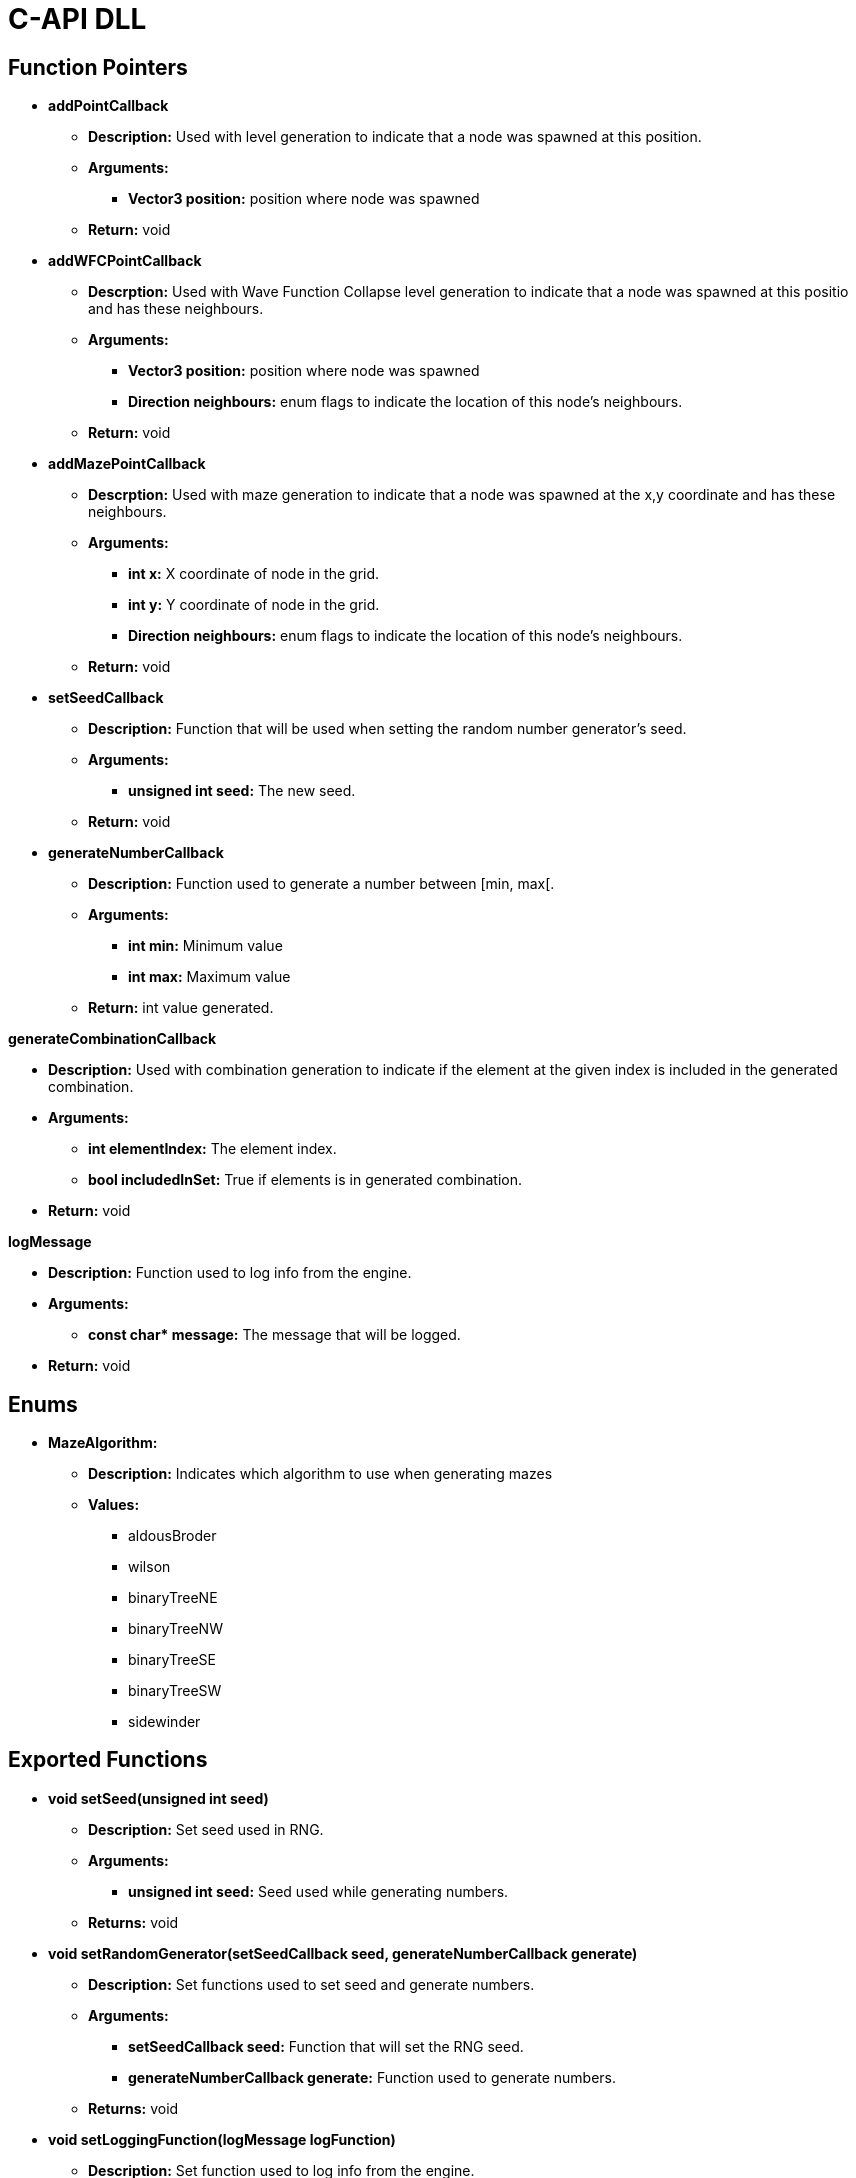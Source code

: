 = C-API DLL

== Function Pointers

* *addPointCallback*

** *Description:* Used with level generation to indicate that a node was spawned at this position.

** *Arguments:*

*** *Vector3 position:* position where node was spawned

** *Return:* void

* *addWFCPointCallback*

** *Descrption:* Used with Wave Function Collapse level generation to indicate that a node was spawned at this positio and has these neighbours.

** *Arguments:*

*** *Vector3 position:* position where node was spawned

*** *Direction neighbours:* enum flags to indicate the location of this node's neighbours.

** *Return:* void

* *addMazePointCallback*

** *Descrption:* Used with maze generation to indicate that a node was spawned at the x,y coordinate and has these neighbours.

** *Arguments:*

*** *int x:* X coordinate of node in the grid.

*** *int y:* Y coordinate of node in the grid.

*** *Direction neighbours:* enum flags to indicate the location of this node's neighbours.

** *Return:* void

* *setSeedCallback*

** *Description:* Function that will be used when setting the random number generator's seed.

** *Arguments:*

*** *unsigned int seed:* The new seed.

** *Return:* void

* *generateNumberCallback*

** *Description:* Function used to generate a number between [min, max[.

** *Arguments:*

*** *int min:* Minimum value

*** *int max:* Maximum value

** *Return:* int value generated.

*generateCombinationCallback*

** *Description:* Used with combination generation to indicate if the element at the given index is included in the generated combination.

** *Arguments:*

*** *int elementIndex:* The element index.

*** *bool includedInSet:* True if elements is in generated combination.

** *Return:* void


*logMessage*

** *Description:* Function used to log info from the engine.

** *Arguments:*

*** **const char* message:** The message that will be logged.

** *Return:* void

== Enums

* **MazeAlgorithm:**

** **Description:** Indicates which algorithm to use when generating mazes

** **Values:**

*** aldousBroder

*** wilson

*** binaryTreeNE

*** binaryTreeNW

*** binaryTreeSE

*** binaryTreeSW

*** sidewinder

== Exported Functions

* *void setSeed(unsigned int seed)*

** **Description:** Set seed used in RNG.

** **Arguments:**

*** **unsigned int seed:** Seed used while generating numbers.

** **Returns:** void

* *void setRandomGenerator(setSeedCallback seed, generateNumberCallback generate)*

** **Description:** Set functions used to set seed and generate numbers.

** **Arguments:**

*** **setSeedCallback seed:** Function that will set the RNG seed.

*** **generateNumberCallback generate:** Function used to generate numbers.

** **Returns:** void

* *void setLoggingFunction(logMessage logFunction)*

** **Description:** Set function used to log info from the engine.

** **Arguments:**

*** **logMessage logFunction:** Function that will log engine messages.

** **Returns:** void

* **void simpleGeneration(level_generation::GenerationData* data, math::Axis axis, math::Direction direction, addPointCallback callback)**

** **Description:** Generate a linear level on a single axis.

** **Arguments:**

*** **GenerationData* data:** Object containing number of nodes that need to be generated, node size & starting position.

*** **Axis axis:** Axis used during level generation (X, Y or Z).

*** **Direction direction:** Direction followed on axis (Either positive or negative).

*** **addPointCallback callback:** Callback when a node is generated.

** **Returns:** void

* **void multiDimensionGeneration(level_generation::GenerationData* data, math::Axis axis, bool disableOverlap, addPointCallback callback)**

** **Description:** Generate a level on multiple axis.

** **Arguments:**

*** **GenerationData* data:** Object containing number of nodes that need to be generated, node size & starting position.

*** **Axis axis:** Axis flag indicating which axis are being used.

*** **bool disableOverlap:** If true nodes cannot be generated on top of one another.

*** **addPointCallback callback:** Callback when a node is generated.

** **Returns:** void

[NOTE]

If disableOverlap is true and generated node has no available neighbour. Generation will end early before generating the desired number of nodes. 

* **void waveFunctionCollapseGeneration(level_generation::GenerationData* data, level_generation::ExpansionMode mode, math::Axis axis, addWFCPointCallback callback)**

** **Description:** Generate a level using the Wave Function Collapse Algorithm.

** **Arguments:**

*** **GenerationData* data:** Object containing number of nodes that need to be generated, node size & starting position.

*** **ExpansionMode mode:** If BFS or DFS should be used. 

**** BFS will generate a level with more connected nodes.

**** DFS will generate a more linear level with nodes having some side alleys.

*** **Axis axis:** Axis flag indicating which axis are being used.

*** **addWFCPointCallback callback:** Callback when a node is generated.

** **Returns:** void

[NOTE]

If generated node has no available neighbour, generation will end early before generating the desired number of nodes.

[NOTE]

Levels generated with wave function collapse can sometime resemble mazes.

* **void generateMaze(int width, int height, bool invokeAferGeneration, MazeAlgorithm algorithm, addMazePointCallback callback)**

** **Description:** Generate a maze using the passed in algorithm.

** **Arguments:**

*** **int width:** Width of grid.

*** **int height:** Height of grid. 

*** **bool invokeAferGeneration:** If true callback will only be called after all nodes are generated.

*** **MazeAlgorithm algorithm:** Algorithm that will be used to generate maze

*** **addMazePointCallback callback:** Callback when a node is generated.

** **Returns:** void

[NOTE]
If invokeAfterGeneration is false the callback will be called while the maze is being generated. The caller needs to store the generated nodes to update them when they get new neighbours instead of generating a new node on top of the old one.

* **void generateCombination(int elementCount, generateCombinationCallback&& callback)**

** **Description:** Generate a combination given a number of elements.

** **Arguments:**

*** **int elementCount:** Number of element that are available in set.

*** **generateCombinationCallback&& callback:** callback to add element to generated set. 

** **Returns:** void

* **void generateCombination(int elementCount, int minimumElementCount, generateCombinationCallback&& callback)**

** **Description:** Generate a combination with at least minimumElementCount elements.

** **Arguments:**

*** **int elementCount:** Number of element that are available in set.

*** **int minimumElementCount:** Minimum number of elements in set.

*** **generateCombinationCallback&& callback:** callback to add element to generated set. 

** **Returns:** void

* **void generateCombination(int elementCount, int* activeElementsIndex, int activeElementCount, generateCombinationCallback&& callback)**

** **Description:** Generate a combination with the given elements active.

** **Arguments:**

*** **int elementCount:** Number of element that are available in set.

*** **int* activeElementsIndex:** Array of elements that must be included.

*** **int activeElementCount:** Number of elements in activeElementsIndex array.

*** **generateCombinationCallback&& callback:** callback to add element to generated set. 

** **Returns:** void
